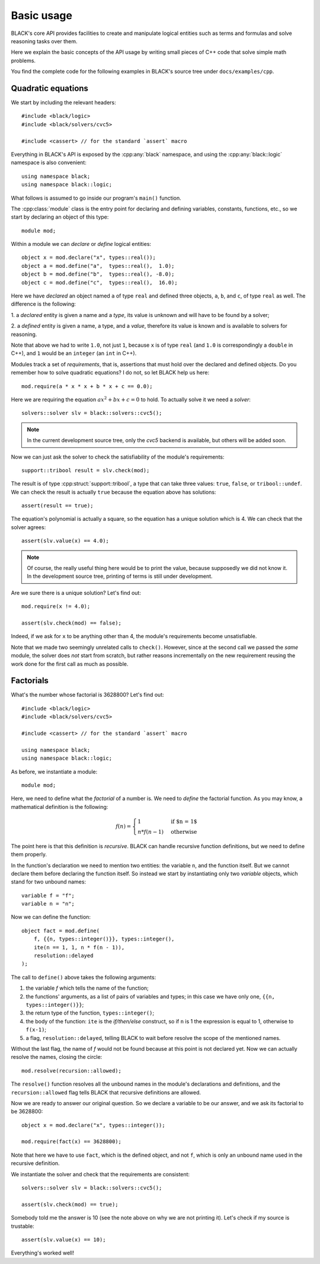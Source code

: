 Basic usage
=====================

BLACK's core API provides facilities to create and manipulate logical entities
such as terms and formulas and solve reasoning tasks over them.

Here we explain the basic concepts of the API usage by writing small pieces of
C++ code that solve simple math problems.

You find the complete code for the following examples in BLACK's source tree
under ``docs/examples/cpp``.

Quadratic equations
~~~~~~~~~~~~~~~~~~~~~

We start by including the relevant headers::
    
    #include <black/logic>
    #include <black/solvers/cvc5>

    #include <cassert> // for the standard `assert` macro

Everything in BLACK's API is exposed by the :cpp:any:`black` namespace, and
using the :cpp:any:`black::logic` namespace is also convenient::

    using namespace black;
    using namespace black::logic;

What follows is assumed to go inside our program's ``main()`` function.

The :cpp:class:`module` class is the entry point for declaring and defining
variables, constants, functions, etc., so we start by declaring an object of
this type::

    module mod;

Within a module we can *declare* or *define* logical entities::

    object x = mod.declare("x", types::real());
    object a = mod.define("a",  types::real(),  1.0);
    object b = mod.define("b",  types::real(), -8.0);
    object c = mod.define("c",  types::real(),  16.0);

Here we have *declared* an object named ``a`` of type ``real`` and defined three
objects, ``a``, ``b``, and ``c``, of type ``real`` as well. The difference is
the following:

1. a *declared* entity is given a name and a *type*, its value is unknown and 
will have to be found by a solver;

2. a *defined* entity is given a name, a type, and a *value*, therefore its 
value is known and is available to solvers for reasoning.

Note that above we had to write ``1.0``, not just ``1``, because ``x`` is of
type ``real`` (and ``1.0`` is correspondingly a ``double`` in C++), and ``1``
would be an ``integer`` (an ``int`` in C++).

Modules track a set of *requirements*, that is, assertions that must hold over
the declared and defined objects. Do you remember how to solve quadratic
equations? I do not, so let BLACK help us here::

    mod.require(a * x * x + b * x + c == 0.0);

Here we are requiring the equation :math:`ax^2 + bx + c = 0` to hold. To
actually solve it we need a *solver*::

    solvers::solver slv = black::solvers::cvc5();

.. note::
    In the current development source tree, only the `cvc5` backend is 
    available, but others will be added soon.

Now we can just ask the solver to check the satisfiability of the module's
requirements::

    support::tribool result = slv.check(mod);

The result is of type :cpp:struct:`support::tribool`, a type that can take three
values: ``true``, ``false``, or ``tribool::undef``. We can check the result is
actually ``true`` because the equation above has solutions::

    assert(result == true);

The equation's polynomial is actually a square, so the equation has a unique
solution which is 4. We can check that the solver agrees::

    assert(slv.value(x) == 4.0);

.. note::
    Of course, the really useful thing here would be to print the value, 
    because supposedly we did not know it. In the development source tree, 
    printing of terms is still under development.

Are we sure there is a unique solution? Let's find out::

    mod.require(x != 4.0);

    assert(slv.check(mod) == false);

Indeed, if we ask for ``x`` to be anything other than 4, the module's
requirements become unsatisfiable.

Note that we made two seemingly unrelated calls to ``check()``. However, since
at the second call we passed the *same* module, the solver does *not* start from
scratch, but rather reasons incrementally on the new requirement reusing the
work done for the first call as much as possible.

Factorials
~~~~~~~~~~~~~~

What's the number whose factorial is 3628800? Let's find out::

    #include <black/logic>
    #include <black/solvers/cvc5>

    #include <cassert> // for the standard `assert` macro

    using namespace black;
    using namespace black::logic;

As before, we instantiate a module::

    module mod;

Here, we need to define what the *factorial* of a number is. We need to *define*
the factorial function. As you may know, a mathematical definition is the
following:

.. math::
    f(n) = \begin{cases}
        1 & \text{if $n = 1$} \\
        n * f(n - 1) & \text{otherwise}
    \end{cases}

The point here is that this definition is *recursive*. BLACK can handle
recursive function definitions, but we need to define them properly.

In the function's declaration we need to mention two entities: the variable
``n``, and the function itself. But we cannot declare them before declaring the
function itself. So instead we start by instantiating only two `variable`
objects, which stand for two unbound names::

    variable f = "f";
    variable n = "n";

Now we can define the function::

    object fact = mod.define(
        f, {{n, types::integer()}}, types::integer(), 
        ite(n == 1, 1, n * f(n - 1)),
        resolution::delayed
    );

The call to ``define()`` above takes the following arguments:

1. the variable `f` which tells the name of the function;
2. the functions' arguments, as a list of pairs of variables and types; in this case we have only one, ``{{n, types::integer()}}``;
3. the return type of the function, ``types::integer()``;
4. the body of the function: ``ite`` is the *if/then/else* construct, so if ``n`` is 1 the expression is equal to 1, otherwise to ``f(x-1)``;
5. a flag, ``resolution::delayed``, telling BLACK to wait before resolve the scope of the mentioned names.

Without the last flag, the name of `f` would not be found because at this point
is not declared yet. Now we can actually resolve the names, closing the circle::

    mod.resolve(recursion::allowed);

The ``resolve()`` function resolves all the unbound names in the module's
declarations and definitions, and the ``recursion::allowed`` flag tells BLACK
that recursive definitions are allowed.

Now we are ready to answer our original question. So we declare a variable to 
be our answer, and we ask its factorial to be 3628800::

    object x = mod.declare("x", types::integer());

    mod.require(fact(x) == 3628800);

Note that here we have to use ``fact``, which is the defined object, and not
``f``, which is only an unbound name used in the recursive definition.

We instantiate the solver and check that the requirements are consistent::

    solvers::solver slv = black::solvers::cvc5();

    assert(slv.check(mod) == true);

Somebody told me the answer is 10 (see the note above on why we are not printing
it). Let's check if my source is trustable::

    assert(slv.value(x) == 10);

Everything's worked well!



